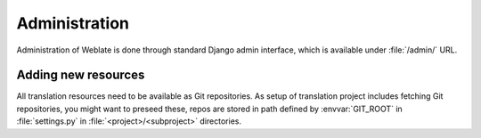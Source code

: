 Administration
==============

Administration of Weblate is done through standard Django admin interface,
which is available under :file:`/admin/` URL.

Adding new resources
--------------------

All translation resources need to be available as Git repositories. As setup of
translation project includes fetching Git repositories, you might want to
preseed these, repos are stored in path defined by :envvar:`GIT_ROOT` in
:file:`settings.py` in :file:`<project>/<subproject>` directories.
